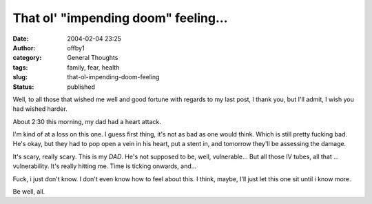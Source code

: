 That ol' "impending doom" feeling...
####################################
:date: 2004-02-04 23:25
:author: offby1
:category: General Thoughts
:tags: family, fear, health
:slug: that-ol-impending-doom-feeling
:status: published

Well, to all those that wished me well and good fortune with regards to
my last post, I thank you, but I'll admit, I wish you had wished harder.

About 2:30 this morning, my dad had a heart attack.

I'm kind of at a loss on this one. I guess first thing, it's not as bad
as one would think. Which is still pretty fucking bad. He's okay, but
they had to pop open a vein in his heart, put a stent in, and tomorrow
they'll be assessing the damage.

It's scary, really scary. This is my *DAD*. He's not supposed to be,
well, vulnerable... But all those IV tubes, all that ... vulnerability.
It's really hitting me. Time is ticking onwards, and...

Fuck, i just don't know. I don't even know how to feel about this. I
think, maybe, I'll just let this one sit until i know more.

Be well, all.
